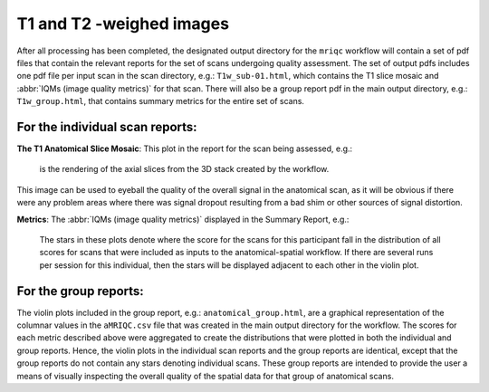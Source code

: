 
.. _smri:


T1 and T2 -weighed images
-------------------------

After all processing has been completed, the designated output directory for the ``mriqc`` workflow will contain a set of pdf
files that contain the relevant reports for the set of scans undergoing
quality assessment. The set of output pdfs includes one pdf file per
input scan in the scan directory, e.g.:
``T1w_sub-01.html``, which contains the T1 slice
mosaic and :abbr:`IQMs (image quality metrics)` for that scan. There will also be a group report
pdf in the main output directory, e.g.:
``T1w_group.html``, that contains summary metrics for
the entire set of scans.


For the individual scan reports:
^^^^^^^^^^^^^^^^^^^^^^^^^^^^^^^^

**The T1 Anatomical Slice Mosaic**:
This plot in the report for the scan being assessed, e.g.:

.. figure:: resources/reports-anatomical-mosaic.png
  :alt: example of mosaic view of one structural MRI image

  is the rendering of the axial slices from the 3D stack created
  by the workflow.

This image can be used to eyeball the quality of the overall
signal in the anatomical scan, as it will be obvious if there were any
problem areas where there was signal dropout resulting from a bad shim
or other sources of signal distortion.

**Metrics**: The :abbr:`IQMs (image quality metrics)` displayed in the Summary Report, e.g.:

.. figure:: resources/reports-anatomical-violin.png
  :alt: example of mosaic view of one structural MRI image

  The stars in these plots denote where the score for the scans for
  this participant fall in the distribution of all scores for scans that
  were included as inputs to the anatomical-spatial workflow. If there are
  several runs per session for this individual, then the stars will be
  displayed adjacent to each other in the violin plot.


For the group reports:
^^^^^^^^^^^^^^^^^^^^^^

The violin plots included in the group report, e.g.:
``anatomical_group.html``, are a graphical representation of
the columnar values in the ``aMRIQC.csv`` file that was
created in the main output directory for the workflow. The scores for
each metric described above were aggregated to create the distributions
that were plotted in both the individual and group reports. Hence, the
violin plots in the individual scan reports and the group reports are
identical, except that the group reports do not contain any stars
denoting individual scans. These group reports are intended to provide
the user a means of visually inspecting the overall quality of the
spatial data for that group of anatomical scans.